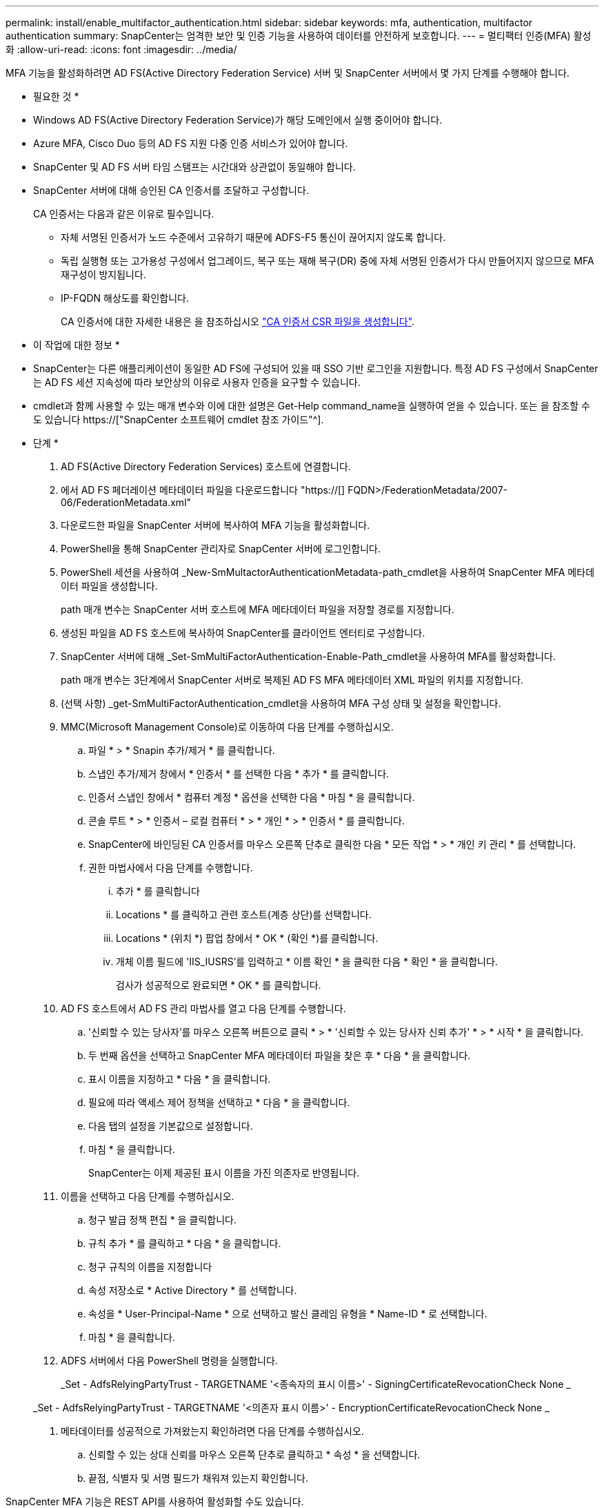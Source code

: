 ---
permalink: install/enable_multifactor_authentication.html 
sidebar: sidebar 
keywords: mfa, authentication, multifactor authentication 
summary: SnapCenter는 엄격한 보안 및 인증 기능을 사용하여 데이터를 안전하게 보호합니다. 
---
= 멀티팩터 인증(MFA) 활성화
:allow-uri-read: 
:icons: font
:imagesdir: ../media/


[role="lead"]
MFA 기능을 활성화하려면 AD FS(Active Directory Federation Service) 서버 및 SnapCenter 서버에서 몇 가지 단계를 수행해야 합니다.

* 필요한 것 *

* Windows AD FS(Active Directory Federation Service)가 해당 도메인에서 실행 중이어야 합니다.
* Azure MFA, Cisco Duo 등의 AD FS 지원 다중 인증 서비스가 있어야 합니다.
* SnapCenter 및 AD FS 서버 타임 스탬프는 시간대와 상관없이 동일해야 합니다.
* SnapCenter 서버에 대해 승인된 CA 인증서를 조달하고 구성합니다.
+
CA 인증서는 다음과 같은 이유로 필수입니다.

+
** 자체 서명된 인증서가 노드 수준에서 고유하기 때문에 ADFS-F5 통신이 끊어지지 않도록 합니다.
** 독립 실행형 또는 고가용성 구성에서 업그레이드, 복구 또는 재해 복구(DR) 중에 자체 서명된 인증서가 다시 만들어지지 않으므로 MFA 재구성이 방지됩니다.
** IP-FQDN 해상도를 확인합니다.
+
CA 인증서에 대한 자세한 내용은 을 참조하십시오 link:../install/reference_generate_CA_certificate_CSR_file.html["CA 인증서 CSR 파일을 생성합니다"^].





* 이 작업에 대한 정보 *

* SnapCenter는 다른 애플리케이션이 동일한 AD FS에 구성되어 있을 때 SSO 기반 로그인을 지원합니다. 특정 AD FS 구성에서 SnapCenter는 AD FS 세션 지속성에 따라 보안상의 이유로 사용자 인증을 요구할 수 있습니다.
* cmdlet과 함께 사용할 수 있는 매개 변수와 이에 대한 설명은 Get-Help command_name을 실행하여 얻을 수 있습니다. 또는 을 참조할 수도 있습니다 https://["SnapCenter 소프트웨어 cmdlet 참조 가이드"^].


* 단계 *

. AD FS(Active Directory Federation Services) 호스트에 연결합니다.
. 에서 AD FS 페더레이션 메타데이터 파일을 다운로드합니다 "https://[] FQDN>/FederationMetadata/2007-06/FederationMetadata.xml"
. 다운로드한 파일을 SnapCenter 서버에 복사하여 MFA 기능을 활성화합니다.
. PowerShell을 통해 SnapCenter 관리자로 SnapCenter 서버에 로그인합니다.
. PowerShell 세션을 사용하여 _New-SmMultactorAuthenticationMetadata-path_cmdlet을 사용하여 SnapCenter MFA 메타데이터 파일을 생성합니다.
+
path 매개 변수는 SnapCenter 서버 호스트에 MFA 메타데이터 파일을 저장할 경로를 지정합니다.

. 생성된 파일을 AD FS 호스트에 복사하여 SnapCenter를 클라이언트 엔터티로 구성합니다.
. SnapCenter 서버에 대해 _Set-SmMultiFactorAuthentication-Enable-Path_cmdlet을 사용하여 MFA를 활성화합니다.
+
path 매개 변수는 3단계에서 SnapCenter 서버로 복제된 AD FS MFA 메타데이터 XML 파일의 위치를 지정합니다.

. (선택 사항) _get-SmMultiFactorAuthentication_cmdlet을 사용하여 MFA 구성 상태 및 설정을 확인합니다.
. MMC(Microsoft Management Console)로 이동하여 다음 단계를 수행하십시오.
+
.. 파일 * > * Snapin 추가/제거 * 를 클릭합니다.
.. 스냅인 추가/제거 창에서 * 인증서 * 를 선택한 다음 * 추가 * 를 클릭합니다.
.. 인증서 스냅인 창에서 * 컴퓨터 계정 * 옵션을 선택한 다음 * 마침 * 을 클릭합니다.
.. 콘솔 루트 * > * 인증서 – 로컬 컴퓨터 * > * 개인 * > * 인증서 * 를 클릭합니다.
.. SnapCenter에 바인딩된 CA 인증서를 마우스 오른쪽 단추로 클릭한 다음 * 모든 작업 * > * 개인 키 관리 * 를 선택합니다.
.. 권한 마법사에서 다음 단계를 수행합니다.
+
... 추가 * 를 클릭합니다
... Locations * 를 클릭하고 관련 호스트(계층 상단)를 선택합니다.
... Locations * (위치 *) 팝업 창에서 * OK * (확인 *)를 클릭합니다.
... 개체 이름 필드에 'IIS_IUSRS'를 입력하고 * 이름 확인 * 을 클릭한 다음 * 확인 * 을 클릭합니다.
+
검사가 성공적으로 완료되면 * OK * 를 클릭합니다.





. AD FS 호스트에서 AD FS 관리 마법사를 열고 다음 단계를 수행합니다.
+
.. '신뢰할 수 있는 당사자'를 마우스 오른쪽 버튼으로 클릭 * > * '신뢰할 수 있는 당사자 신뢰 추가' * > * 시작 * 을 클릭합니다.
.. 두 번째 옵션을 선택하고 SnapCenter MFA 메타데이터 파일을 찾은 후 * 다음 * 을 클릭합니다.
.. 표시 이름을 지정하고 * 다음 * 을 클릭합니다.
.. 필요에 따라 액세스 제어 정책을 선택하고 * 다음 * 을 클릭합니다.
.. 다음 탭의 설정을 기본값으로 설정합니다.
.. 마침 * 을 클릭합니다.
+
SnapCenter는 이제 제공된 표시 이름을 가진 의존자로 반영됩니다.



. 이름을 선택하고 다음 단계를 수행하십시오.
+
.. 청구 발급 정책 편집 * 을 클릭합니다.
.. 규칙 추가 * 를 클릭하고 * 다음 * 을 클릭합니다.
.. 청구 규칙의 이름을 지정합니다
.. 속성 저장소로 * Active Directory * 를 선택합니다.
.. 속성을 * User-Principal-Name * 으로 선택하고 발신 클레임 유형을 * Name-ID * 로 선택합니다.
.. 마침 * 을 클릭합니다.


. ADFS 서버에서 다음 PowerShell 명령을 실행합니다.
+
_Set - AdfsRelyingPartyTrust - TARGETNAME '<종속자의 표시 이름>' - SigningCertificateRevocationCheck None _

+
_Set - AdfsRelyingPartyTrust - TARGETNAME '<의존자 표시 이름>' - EncryptionCertificateRevocationCheck None _

. 메타데이터를 성공적으로 가져왔는지 확인하려면 다음 단계를 수행하십시오.
+
.. 신뢰할 수 있는 상대 신뢰를 마우스 오른쪽 단추로 클릭하고 * 속성 * 을 선택합니다.
.. 끝점, 식별자 및 서명 필드가 채워져 있는지 확인합니다.




SnapCenter MFA 기능은 REST API를 사용하여 활성화할 수도 있습니다.

* 완료 후 *

SnapCenter에서 MFA 설정을 활성화, 업데이트 또는 비활성화한 후 모든 브라우저 탭을 닫고 브라우저를 다시 열어 다시 로그인하십시오. 기존 또는 활성 세션 쿠키가 지워집니다.

문제 해결에 대한 자세한 내용은 을 참조하십시오 https://["여러 탭의 SnapCenter 로그인에 MFA 오류가 표시됩니다"^].



== AD FS MFA 메타데이터를 업데이트합니다

AD FS 서버에 업그레이드, CA 인증서 갱신, DR 등과 같은 수정 사항이 있을 때마다 SnapCenter에서 AD FS MFA 메타데이터를 업데이트해야 합니다.

* 단계 *

. 에서 AD FS 페더레이션 메타데이터 파일을 다운로드합니다 "https://[] FQDN>/FederationMetadata/2007-06/FederationMetadata.xml"
. 다운로드한 파일을 SnapCenter 서버에 복사하여 MFA 구성을 업데이트합니다.
. 다음 cmdlet을 실행하여 SnapCenter에서 AD FS 메타데이터를 업데이트합니다.
+
_Set-SmMultiFactorAuthentication - 경로 <ADFS MFA 메타데이터 XML 파일 위치> _



* 완료 후 *

SnapCenter에서 MFA 설정을 활성화, 업데이트 또는 비활성화한 후 모든 브라우저 탭을 닫고 브라우저를 다시 열어 다시 로그인하십시오. 기존 또는 활성 세션 쿠키가 지워집니다.



== SnapCenter MFA 메타데이터를 업데이트합니다

복구, CA 인증서 갱신, DR 등과 같은 ADFS 서버에 수정 사항이 있을 때마다 AD FS에서 SnapCenter MFA 메타데이터를 업데이트해야 합니다.

* 단계 *

. AD FS 호스트에서 AD FS 관리 마법사를 열고 다음 단계를 수행합니다.
+
.. 사용 당사자 신뢰 * 를 클릭합니다.
.. SnapCenter에 대해 만든 기반 당사자 신뢰를 마우스 오른쪽 단추로 클릭하고 * 삭제 * 를 클릭합니다.
+
신뢰할 수 있는 사용자의 사용자 정의 이름이 표시됩니다.

.. MFA(Multi-factor Authentication)를 활성화합니다.
+
을 참조하십시오 link:../install/enable_multifactor_authentication.html["다중 요소 인증을 활성화합니다"]





* 완료 후 *

SnapCenter에서 MFA 설정을 활성화, 업데이트 또는 비활성화한 후 모든 브라우저 탭을 닫고 브라우저를 다시 열어 다시 로그인하십시오. 기존 또는 활성 세션 쿠키가 지워집니다.



== MFA(Multi-Factor Authentication) 비활성화

MFA를 비활성화하고 _Set-SmMultiFactorAuthentication-Disable_cmdlet을 사용하여 MFA를 사용하도록 설정할 때 만든 구성 파일을 정리합니다.

* 완료 후 *

SnapCenter에서 MFA 설정을 활성화, 업데이트 또는 비활성화한 후 모든 브라우저 탭을 닫고 브라우저를 다시 열어 다시 로그인하십시오. 기존 또는 활성 세션 쿠키가 지워집니다.
